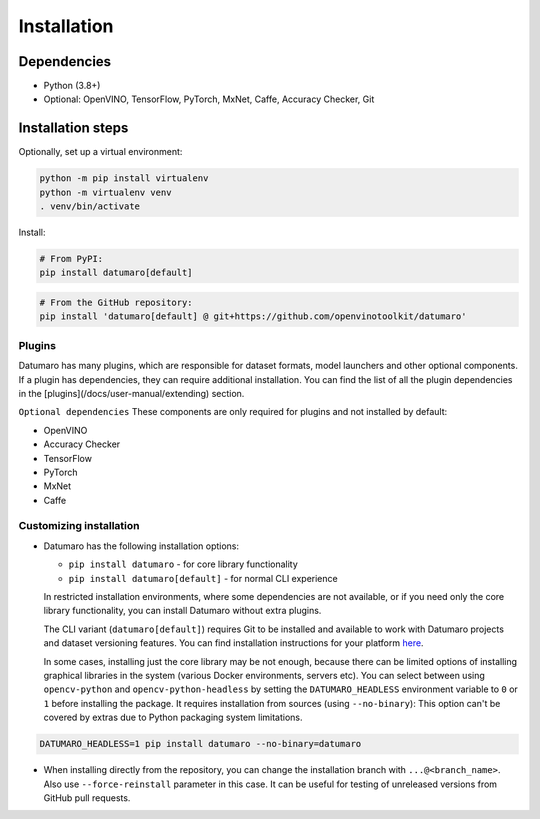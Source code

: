 Installation
############

Dependencies
------------

- Python (3.8+)
- Optional: OpenVINO, TensorFlow, PyTorch, MxNet, Caffe, Accuracy Checker, Git

Installation steps
------------------

Optionally, set up a virtual environment:

.. code-block::

    python -m pip install virtualenv
    python -m virtualenv venv
    . venv/bin/activate

Install:

.. code-block::

    # From PyPI:
    pip install datumaro[default]

.. code-block::

    # From the GitHub repository:
    pip install 'datumaro[default] @ git+https://github.com/openvinotoolkit/datumaro'

Plugins
^^^^^^^

Datumaro has many plugins, which are responsible for dataset formats,
model launchers and other optional components. If a plugin has dependencies,
they can require additional installation. You can find the list of all the
plugin dependencies in the [plugins](/docs/user-manual/extending) section.

``Optional dependencies``
These components are only required for plugins and not installed by default:

- OpenVINO
- Accuracy Checker
- TensorFlow
- PyTorch
- MxNet
- Caffe

Customizing installation
^^^^^^^^^^^^^^^^^^^^^^^^

- Datumaro has the following installation options:

  - ``pip install datumaro`` - for core library functionality
  - ``pip install datumaro[default]`` - for normal CLI experience

  In restricted installation environments, where some dependencies are
  not available, or if you need only the core library functionality,
  you can install Datumaro without extra plugins.

  The CLI variant (``datumaro[default]``) requires Git to be installed and
  available to work with Datumaro projects and dataset versioning features.
  You can find installation instructions for your platform `here <https://git-scm.com/downloads>`_.

  In some cases, installing just the core library may be not enough,
  because there can be limited options of installing graphical libraries
  in the system (various Docker environments, servers etc). You can select
  between using ``opencv-python`` and ``opencv-python-headless`` by setting the
  ``DATUMARO_HEADLESS`` environment variable to ``0`` or ``1`` before installing
  the package. It requires installation from sources (using ``--no-binary``):
  This option can't be covered by extras due to Python packaging system limitations.

.. code-block::

    DATUMARO_HEADLESS=1 pip install datumaro --no-binary=datumaro

- When installing directly from the repository, you can change the
  installation branch with ``...@<branch_name>``. Also use ``--force-reinstall``
  parameter in this case. It can be useful for testing of unreleased
  versions from GitHub pull requests.
